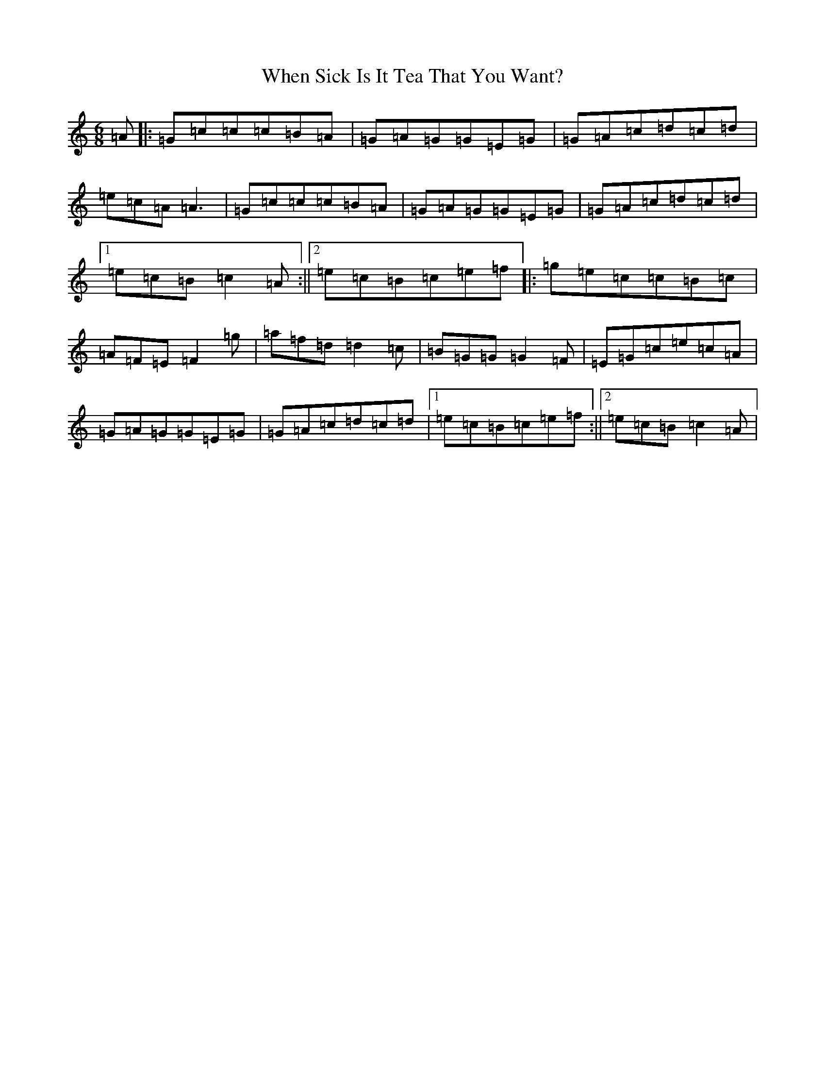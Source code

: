 X: 22353
T: When Sick Is It Tea That You Want?
S: https://thesession.org/tunes/427#setting427
Z: D Major
R: jig
M: 6/8
L: 1/8
K: C Major
=A|:=G=c=c=c=B=A|=G=A=G=G=E=G|=G=A=c=d=c=d|=e=c=A=A3|=G=c=c=c=B=A|=G=A=G=G=E=G|=G=A=c=d=c=d|1=e=c=B=c2=A:||2=e=c=B=c=e=f|:=g=e=c=c=B=c|=A=F=E=F2=g|=a=f=d=d2=c|=B=G=G=G2=F|=E=G=c=e=c=A|=G=A=G=G=E=G|=G=A=c=d=c=d|1=e=c=B=c=e=f:||2=e=c=B=c2=A|